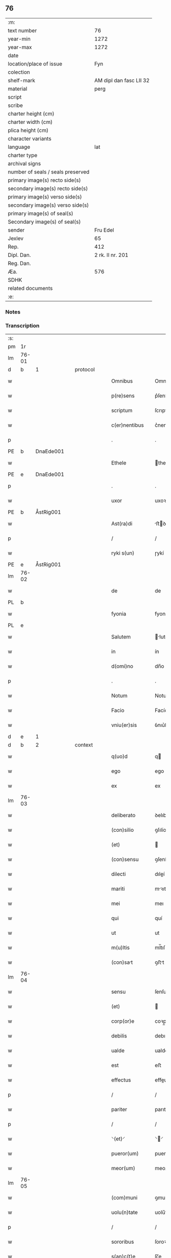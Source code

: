 ** 76

| :m:                               |                         |
| text number                       |                      76 |
| year-min                          |                    1272 |
| year-max                          |                    1272 |
| date                              |                         |
| location/place of issue           |                     Fyn |
| colection                         |                         |
| shelf-mark                        | AM dipl dan fasc LII 32 |
| material                          |                    perg |
| script                            |                         |
| scribe                            |                         |
| charter height (cm)               |                         |
| charter width (cm)                |                         |
| plica height (cm)                 |                         |
| character variants                |                         |
| language                          |                     lat |
| charter type                      |                         |
| archival signs                    |                         |
| number of seals / seals preserved |                         |
| primary image(s) recto side(s)    |                         |
| secondary image(s) recto side(s)  |                         |
| primary image(s) verso side(s)    |                         |
| secondary image(s) verso side(s)  |                         |
| primary image(s) of seal(s)       |                         |
| Secondary image(s) of seal(s)     |                         |
| sender                            |                Fru Edel |
| Jexlev                            |                      65 |
| Rep.                              |                     412 |
| Dipl. Dan.                        |        2 rk. II nr. 201 |
| Reg. Dan.                         |                         |
| Æa.                               |                     576 |
| SDHK                              |                         |
| related documents                 |                         |
| :e:                               |                         |

*** Notes


*** Transcription
| :s: |       |   |   |   |   |                  |             |   |   |   |   |     |   |   |   |             |          |          |  |    |    |    |    |
| pm  | 1r    |   |   |   |   |                  |             |   |   |   |   |     |   |   |   |             |          |          |  |    |    |    |    |
| lm  | 76-01 |   |   |   |   |                  |             |   |   |   |   |     |   |   |   |             |          |          |  |    |    |    |    |
| d  | b     | 1  |   | protocol  |   |                  |             |   |   |   |   |     |   |   |   |             |          |          |  |    |    |    |    |
| w   |       |   |   |   |   | Omnibus          | Omnıbuſ     |   |   |   |   | lat |   |   |   |       76-01 | 1:protocol |          |  |    |    |    |    |
| w   |       |   |   |   |   | p(re)sens        | p͛ſenſ       |   |   |   |   | lat |   |   |   |       76-01 | 1:protocol |          |  |    |    |    |    |
| w   |       |   |   |   |   | scriptum         | ſcrıptu    |   |   |   |   | lat |   |   |   |       76-01 | 1:protocol |          |  |    |    |    |    |
| w   |       |   |   |   |   | c(er)nentibus    | c͛nentıbuſ   |   |   |   |   | lat |   |   |   |       76-01 | 1:protocol |          |  |    |    |    |    |
| p   |       |   |   |   |   | .                | .           |   |   |   |   | lat |   |   |   |       76-01 | 1:protocol |          |  |    |    |    |    |
| PE  | b     | DnaEde001  |   |   |   |                  |             |   |   |   |   |     |   |   |   |             |          |          |  |    |    |    |    |
| w   |       |   |   |   |   | Ethele           | thele      |   |   |   |   | lat |   |   |   |       76-01 | 1:protocol |          |  |343|    |    |    |
| PE  | e     | DnaEde001  |   |   |   |                  |             |   |   |   |   |     |   |   |   |             |          |          |  |    |    |    |    |
| p   |       |   |   |   |   | .                | .           |   |   |   |   | lat |   |   |   |       76-01 | 1:protocol |          |  |    |    |    |    |
| w   |       |   |   |   |   | uxor             | uxoꝛ        |   |   |   |   | lat |   |   |   |       76-01 | 1:protocol |          |  |    |    |    |    |
| PE  | b     | ÅstRig001  |   |   |   |                  |             |   |   |   |   |     |   |   |   |             |          |          |  |    |    |    |    |
| w   |       |   |   |   |   | Ast(ra)di        | ﬅꝺí       |   |   |   |   | lat |   |   |   |       76-01 | 1:protocol |          |  |344|    |    |    |
| p   |       |   |   |   |   | /                | /           |   |   |   |   | lat |   |   |   |       76-01 | 1:protocol |          |  |344|    |    |    |
| w   |       |   |   |   |   | ryki s(un)       | ɼykí       |   |   |   |   | lat |   |   |   |       76-01 | 1:protocol |          |  |344|    |    |    |
| PE  | e     | ÅstRig001  |   |   |   |                  |             |   |   |   |   |     |   |   |   |             |          |          |  |    |    |    |    |
| lm  | 76-02 |   |   |   |   |                  |             |   |   |   |   |     |   |   |   |             |          |          |  |    |    |    |    |
| w   |       |   |   |   |   | de               | de          |   |   |   |   | lat |   |   |   |       76-02 | 1:protocol |          |  |    |    |    |    |
| PL  | b     |   |   |   |   |                  |             |   |   |   |   |     |   |   |   |             |          |          |  |    |    |    |    |
| w   |       |   |   |   |   | fyonia           | fyoní      |   |   |   |   | lat |   |   |   |       76-02 | 1:protocol |          |  |    |    |384|    |
| PL  | e     |   |   |   |   |                  |             |   |   |   |   |     |   |   |   |             |          |          |  |    |    |    |    |
| w   |       |   |   |   |   | Salutem          | lute     |   |   |   |   | lat |   |   |   |       76-02 | 1:protocol |          |  |    |    |    |    |
| w   |       |   |   |   |   | in               | ín          |   |   |   |   | lat |   |   |   |       76-02 | 1:protocol |          |  |    |    |    |    |
| w   |       |   |   |   |   | d(omi)no         | dn̅o         |   |   |   |   | lat |   |   |   |       76-02 | 1:protocol |          |  |    |    |    |    |
| p   |       |   |   |   |   | .                | .           |   |   |   |   | lat |   |   |   |       76-02 | 1:protocol |          |  |    |    |    |    |
| w   |       |   |   |   |   | Notum            | Notu       |   |   |   |   | lat |   |   |   |       76-02 | 1:protocol |          |  |    |    |    |    |
| w   |       |   |   |   |   | Facio            | Facío       |   |   |   |   | lat |   |   |   |       76-02 | 1:protocol |          |  |    |    |    |    |
| w   |       |   |   |   |   | vniu(er)sis      | ỽnıu͛ſıs     |   |   |   |   | lat |   |   |   |       76-02 | 1:protocol |          |  |    |    |    |    |
| d  | e     | 1  |   |   |   |                  |             |   |   |   |   |     |   |   |   |             |          |          |  |    |    |    |    |
| d  | b     | 2  |   | context  |   |                  |             |   |   |   |   |     |   |   |   |             |          |          |  |    |    |    |    |
| w   |       |   |   |   |   | q(uo)d           | q          |   |   |   |   | lat |   |   |   |       76-02 | 2:context |          |  |    |    |    |    |
| w   |       |   |   |   |   | ego              | ego         |   |   |   |   | lat |   |   |   |       76-02 | 2:context |          |  |    |    |    |    |
| w   |       |   |   |   |   | ex               | ex          |   |   |   |   | lat |   |   |   |       76-02 | 2:context |          |  |    |    |    |    |
| lm  | 76-03 |   |   |   |   |                  |             |   |   |   |   |     |   |   |   |             |          |          |  |    |    |    |    |
| w   |       |   |   |   |   | deliberato       | ꝺelıbeɼto  |   |   |   |   | lat |   |   |   |       76-03 | 2:context |          |  |    |    |    |    |
| w   |       |   |   |   |   | (con)silio       | ꝯſılío      |   |   |   |   | lat |   |   |   |       76-03 | 2:context |          |  |    |    |    |    |
| w   |       |   |   |   |   | (et)             |            |   |   |   |   | lat |   |   |   |       76-03 | 2:context |          |  |    |    |    |    |
| w   |       |   |   |   |   | (con)sensu       | ꝯſenſu      |   |   |   |   | lat |   |   |   |       76-03 | 2:context |          |  |    |    |    |    |
| w   |       |   |   |   |   | dilecti          | dıleí      |   |   |   |   | lat |   |   |   |       76-03 | 2:context |          |  |    |    |    |    |
| w   |       |   |   |   |   | mariti           | mꝛıtí      |   |   |   |   | lat |   |   |   |       76-03 | 2:context |          |  |    |    |    |    |
| w   |       |   |   |   |   | mei              | meı         |   |   |   |   | lat |   |   |   |       76-03 | 2:context |          |  |    |    |    |    |
| w   |       |   |   |   |   | qui              | quí         |   |   |   |   | lat |   |   |   |       76-03 | 2:context |          |  |    |    |    |    |
| w   |       |   |   |   |   | ut               | ut          |   |   |   |   | lat |   |   |   |       76-03 | 2:context |          |  |    |    |    |    |
| w   |       |   |   |   |   | m(u)ltis         | ml̅tıſ       |   |   |   |   | lat |   |   |   |       76-03 | 2:context |          |  |    |    |    |    |
| w   |       |   |   |   |   | (con)sat        | ꝯﬅt        |   |   |   |   | lat |   |   |   |       76-03 | 2:context |          |  |    |    |    |    |
| lm  | 76-04 |   |   |   |   |                  |             |   |   |   |   |     |   |   |   |             |          |          |  |    |    |    |    |
| w   |       |   |   |   |   | sensu            | ſenſu       |   |   |   |   | lat |   |   |   |       76-04 | 2:context |          |  |    |    |    |    |
| w   |       |   |   |   |   | (et)             |            |   |   |   |   | lat |   |   |   |       76-04 | 2:context |          |  |    |    |    |    |
| w   |       |   |   |   |   | corp(or)e        | coꝛp̲e       |   |   |   |   | lat |   |   |   |       76-04 | 2:context |          |  |    |    |    |    |
| w   |       |   |   |   |   | debilis          | debılıſ     |   |   |   |   | lat |   |   |   |       76-04 | 2:context |          |  |    |    |    |    |
| w   |       |   |   |   |   | ualde            | ualde       |   |   |   |   | lat |   |   |   |       76-04 | 2:context |          |  |    |    |    |    |
| w   |       |   |   |   |   | est              | eﬅ          |   |   |   |   | lat |   |   |   |       76-04 | 2:context |          |  |    |    |    |    |
| w   |       |   |   |   |   | effectus         | effeuſ     |   |   |   |   | lat |   |   |   |       76-04 | 2:context |          |  |    |    |    |    |
| p   |       |   |   |   |   | /                | /           |   |   |   |   | lat |   |   |   |       76-04 | 2:context |          |  |    |    |    |    |
| w   |       |   |   |   |   | pariter          | parıter     |   |   |   |   | lat |   |   |   |       76-04 | 2:context |          |  |    |    |    |    |
| p   |       |   |   |   |   | /                | /           |   |   |   |   | lat |   |   |   |       76-04 | 2:context |          |  |    |    |    |    |
| w   |       |   |   |   |   | ⸌(et)⸍           | ⸌⸍         |   |   |   |   | lat |   |   |   |       76-04 | 2:context |          |  |    |    |    |    |
| w   |       |   |   |   |   | pueror(um)       | pueroꝝ      |   |   |   |   | lat |   |   |   |       76-04 | 2:context |          |  |    |    |    |    |
| w   |       |   |   |   |   | meor(um)         | meoꝝ        |   |   |   |   | lat |   |   |   |       76-04 | 2:context |          |  |    |    |    |    |
| lm  | 76-05 |   |   |   |   |                  |             |   |   |   |   |     |   |   |   |             |          |          |  |    |    |    |    |
| w   |       |   |   |   |   | (com)muni        | ꝯmuní       |   |   |   |   | lat |   |   |   |       76-05 | 2:context |          |  |    |    |    |    |
| w   |       |   |   |   |   | uolu(n)tate      | uolu̅tte    |   |   |   |   | lat |   |   |   |       76-05 | 2:context |          |  |    |    |    |    |
| p   |       |   |   |   |   | /                | /           |   |   |   |   | lat |   |   |   |       76-05 | 2:context |          |  |    |    |    |    |
| w   |       |   |   |   |   | sororibus        | ſoroꝛıbuſ   |   |   |   |   | lat |   |   |   |       76-05 | 2:context |          |  |    |    |    |    |
| w   |       |   |   |   |   | s(an)c(t)e       | ſc̅e         |   |   |   |   | lat |   |   |   |       76-05 | 2:context |          |  |    |    |    |    |
| w   |       |   |   |   |   | clare            | clare       |   |   |   |   | lat |   |   |   |       76-05 | 2:context |          |  |    |    |    |    |
| PL | b |    |   |   |   |                     |                  |   |   |   |                                 |     |   |   |   |               |          |          |  |    |    |    |    |
| w   |       |   |   |   |   | roskildis        | ɼoſkıldıſ   |   |   |   |   | lat |   |   |   |       76-05 | 2:context |          |  |    |    |385|    |
| PL | e |    |   |   |   |                     |                  |   |   |   |                                 |     |   |   |   |               |          |          |  |    |    |    |    |
| p   |       |   |   |   |   | /                | /           |   |   |   |   | lat |   |   |   |       76-05 | 2:context |          |  |    |    |    |    |
| w   |       |   |   |   |   | pro              | pro         |   |   |   |   | lat |   |   |   |       76-05 | 2:context |          |  |    |    |    |    |
| w   |       |   |   |   |   | viginti          | vígıntí     |   |   |   |   | lat |   |   |   |       76-05 | 2:context |          |  |    |    |    |    |
| lm  | 76-06 |   |   |   |   |                  |             |   |   |   |   |     |   |   |   |             |          |          |  |    |    |    |    |
| w   |       |   |   |   |   | marcis           | mrcıſ      |   |   |   |   | lat |   |   |   |       76-06 | 2:context |          |  |    |    |    |    |
| w   |       |   |   |   |   | d(enariorum)     | .          |   |   |   |   | lat |   |   |   |       76-06 | 2:context |          |  |    |    |    |    |
| p   |       |   |   |   |   | .                | .           |   |   |   |   | lat |   |   |   |       76-06 | 2:context |          |  |    |    |    |    |
| w   |       |   |   |   |   | usual(is)        | uſual̅       |   |   |   |   | lat |   |   |   |       76-06 | 2:context |          |  |    |    |    |    |
| w   |       |   |   |   |   | monethe          | monethe     |   |   |   |   | lat |   |   |   |       76-06 | 2:context |          |  |    |    |    |    |
| w   |       |   |   |   |   | quas             | quaſ        |   |   |   |   | lat |   |   |   |       76-06 | 2:context |          |  |    |    |    |    |
| w   |       |   |   |   |   | eis              | eíſ         |   |   |   |   | lat |   |   |   |       76-06 | 2:context |          |  |    |    |    |    |
| w   |       |   |   |   |   | ex               | ex          |   |   |   |   | lat |   |   |   |       76-06 | 2:context |          |  |    |    |    |    |
| w   |       |   |   |   |   | debito           | debıto      |   |   |   |   | lat |   |   |   |       76-06 | 2:context |          |  |    |    |    |    |
| w   |       |   |   |   |   | soluere          | ſoluere     |   |   |   |   | lat |   |   |   |       76-06 | 2:context |          |  |    |    |    |    |
| w   |       |   |   |   |   | teneor           | teneoꝛ      |   |   |   |   | lat |   |   |   |       76-06 | 2:context |          |  |    |    |    |    |
| lm  | 76-07 |   |   |   |   |                  |             |   |   |   |   |     |   |   |   |             |          |          |  |    |    |    |    |
| w   |       |   |   |   |   | quanda(m)        | qunda̅      |   |   |   |   | lat |   |   |   |       76-07 | 2:context |          |  |    |    |    |    |
| w   |       |   |   |   |   | h(er)editate(m)  | h͛edıtte̅    |   |   |   |   | lat |   |   |   |       76-07 | 2:context |          |  |    |    |    |    |
| w   |       |   |   |   |   | que              | que         |   |   |   |   | lat |   |   |   |       76-07 | 2:context |          |  |    |    |    |    |
| w   |       |   |   |   |   | michi            | mıchí       |   |   |   |   | lat |   |   |   |       76-07 | 2:context |          |  |    |    |    |    |
| w   |       |   |   |   |   | in               | ín          |   |   |   |   | lat |   |   |   |       76-07 | 2:context |          |  |    |    |    |    |
| de  | x     |   |   |   |   |                  | erasure     |   |   |   |   |     |   |   |   |             |          |          |  |    |    |    |    |
| PL | b |    |   |   |   |                     |                  |   |   |   |                                 |     |   |   |   |               |          |          |  |    |    |    |    |
| w   |       |   |   |   |   | lalan⸠g⸡dia      | llan⸠g⸡ꝺı |   |   |   |   | lat |   |   |   |       76-07 | 2:context |          |  |    |    |386|    |
| PL | e |    |   |   |   |                     |                  |   |   |   |                                 |     |   |   |   |               |          |          |  |    |    |    |    |
| w   |       |   |   |   |   | iure             | ıuɼe        |   |   |   |   | lat |   |   |   |       76-07 | 2:context |          |  |    |    |    |    |
| w   |       |   |   |   |   | attinet          | ttínet     |   |   |   |   | lat |   |   |   |       76-07 | 2:context |          |  |    |    |    |    |
| w   |       |   |   |   |   | post             | poﬅ         |   |   |   |   | lat |   |   |   |       76-07 | 2:context |          |  |    |    |    |    |
| p   |       |   |   |   |   | /                | /           |   |   |   |   | lat |   |   |   |       76-07 | 2:context |          |  |    |    |    |    |
| w   |       |   |   |   |   | mor¦tem          | moꝛ¦te     |   |   |   |   | lat |   |   |   | 76-07—76-08 | 2:context |          |  |    |    |    |    |
| PE  | b     | PedUdn001  |   |   |   |                  |             |   |   |   |   |     |   |   |   |             |          |          |  |    |    |    |    |
| w   |       |   |   |   |   | petri            | !p̲etrı¡     |   |   |   |   | lat |   |   |   |       76-08 | 2:context |          |  |345|    |    |    |
| w   |       |   |   |   |   | d(i)c(t)i        | dc̅ı         |   |   |   |   | lat |   |   |   |       76-08 | 2:context |          |  |345|    |    |    |
| w   |       |   |   |   |   | wnyrthing        | wnyʀthíng   |   |   |   |   | lat |   |   |   |       76-08 | 2:context |          |  |345|    |    |    |
| PE  | e     | PedUdn001  |   |   |   |                  |             |   |   |   |   |     |   |   |   |             |          |          |  |    |    |    |    |
| w   |       |   |   |   |   | Iam              | I         |   |   |   |   | lat |   |   |   |       76-08 | 2:context |          |  |    |    |    |    |
| w   |       |   |   |   |   | defuncti         | defuní     |   |   |   |   | lat |   |   |   |       76-08 | 2:context |          |  |    |    |    |    |
| p   |       |   |   |   |   | /                | /           |   |   |   |   | lat |   |   |   |       76-08 | 2:context |          |  |    |    |    |    |
| w   |       |   |   |   |   | tam              | t         |   |   |   |   | lat |   |   |   |       76-08 | 2:context |          |  |    |    |    |    |
| w   |       |   |   |   |   | in               | í          |   |   |   |   | lat |   |   |   |       76-08 | 2:context |          |  |    |    |    |    |
| w   |       |   |   |   |   | mobilib(us)      | mobılıbꝫ    |   |   |   |   | lat |   |   |   |       76-08 | 2:context |          |  |    |    |    |    |
| w   |       |   |   |   |   | quam             | qu        |   |   |   |   | lat |   |   |   |       76-08 | 2:context |          |  |    |    |    |    |
| lm  | 76-09 |   |   |   |   |                  |             |   |   |   |   |     |   |   |   |             |          |          |  |    |    |    |    |
| w   |       |   |   |   |   | no(n)            | no̅          |   |   |   |   | lat |   |   |   |       76-09 | 2:context |          |  |    |    |    |    |
| w   |       |   |   |   |   | mobilib(us)      | mobılıbꝫ    |   |   |   |   | lat |   |   |   |       76-09 | 2:context |          |  |    |    |    |    |
| w   |       |   |   |   |   | Tenore           | ᴛenoꝛe      |   |   |   |   | lat |   |   |   |       76-09 | 2:context |          |  |    |    |    |    |
| w   |       |   |   |   |   | presenciu(m)     | preſecıu̅   |   |   |   |   | lat |   |   |   |       76-09 | 2:context |          |  |    |    |    |    |
| w   |       |   |   |   |   | scotho           | ſcotho      |   |   |   |   | lat |   |   |   |       76-09 | 2:context |          |  |    |    |    |    |
| w   |       |   |   |   |   | (et)             |            |   |   |   |   | lat |   |   |   |       76-09 | 2:context |          |  |    |    |    |    |
| p   |       |   |   |   |   | .                | .           |   |   |   |   | lat |   |   |   |       76-09 | 2:context |          |  |    |    |    |    |
| w   |       |   |   |   |   | assigno          | ſſıgno     |   |   |   |   | lat |   |   |   |       76-09 | 2:context |          |  |    |    |    |    |
| w   |       |   |   |   |   | libere           | lıbere      |   |   |   |   | lat |   |   |   |       76-09 | 2:context |          |  |    |    |    |    |
| w   |       |   |   |   |   | (et)             |            |   |   |   |   | lat |   |   |   |       76-09 | 2:context |          |  |    |    |    |    |
| w   |       |   |   |   |   | integ(ra)l(ite)r | ínteglr̅    |   |   |   |   | lat |   |   |   |       76-09 | 2:context |          |  |    |    |    |    |
| lm  | 76-10 |   |   |   |   |                  |             |   |   |   |   |     |   |   |   |             |          |          |  |    |    |    |    |
| w   |       |   |   |   |   | ac               | c          |   |   |   |   | lat |   |   |   |       76-10 | 2:context |          |  |    |    |    |    |
| w   |       |   |   |   |   | inp(er)petuu(m)  | ínp̲petuu̅    |   |   |   |   | lat |   |   |   |       76-10 | 2:context |          |  |    |    |    |    |
| w   |       |   |   |   |   | possid(e)ndam    | poſſıdn̅d  |   |   |   |   | lat |   |   |   |       76-10 | 2:context |          |  |    |    |    |    |
| p   |       |   |   |   |   | .                | .           |   |   |   |   | lat |   |   |   |       76-10 | 2:context |          |  |    |    |    |    |
| d  | e     | 2  |   |   |   |                  |             |   |   |   |   |     |   |   |   |             |          |          |  |    |    |    |    |
| d  | b     | 3  |   | eschatocol  |   |                  |             |   |   |   |   |     |   |   |   |             |          |          |  |    |    |    |    |
| w   |       |   |   |   |   | Jn               | Jn          |   |   |   |   | lat |   |   |   |       76-10 | 3:eschatocol |          |  |    |    |    |    |
| w   |       |   |   |   |   | cuj(us)          | cuȷꝰ        |   |   |   |   | lat |   |   |   |       76-10 | 3:eschatocol |          |  |    |    |    |    |
| w   |       |   |   |   |   | rei              | reı         |   |   |   |   | lat |   |   |   |       76-10 | 3:eschatocol |          |  |    |    |    |    |
| w   |       |   |   |   |   | testimoniu(m)    | teﬅımonıu̅   |   |   |   |   | lat |   |   |   |       76-10 | 3:eschatocol |          |  |    |    |    |    |
| w   |       |   |   |   |   | sigillu(m)       | ſıgıllu̅     |   |   |   |   | lat |   |   |   |       76-10 | 3:eschatocol |          |  |    |    |    |    |
| w   |       |   |   |   |   | meu(m)           | meu̅         |   |   |   |   | lat |   |   |   |       76-10 | 3:eschatocol |          |  |    |    |    |    |
| w   |       |   |   |   |   | duxi             | duxí        |   |   |   |   | lat |   |   |   |       76-10 | 3:eschatocol |          |  |    |    |    |    |
| lm  | 76-11 |   |   |   |   |                  |             |   |   |   |   |     |   |   |   |             |          |          |  |    |    |    |    |
| w   |       |   |   |   |   | p(re)senti       | p͛ſentí      |   |   |   |   | lat |   |   |   |       76-11 | 3:eschatocol |          |  |    |    |    |    |
| w   |       |   |   |   |   | sc(ri)pto        | ſcpto      |   |   |   |   | lat |   |   |   |       76-11 | 3:eschatocol |          |  |    |    |    |    |
| w   |       |   |   |   |   | appo(e)nd(um)    | on̅       |   |   |   |   | lat |   |   |   |       76-11 | 3:eschatocol |          |  |    |    |    |    |
| p   |       |   |   |   |   | .                | .           |   |   |   |   | lat |   |   |   |       76-11 | 3:eschatocol |          |  |    |    |    |    |
| w   |       |   |   |   |   | Dat(um)          | Dt̅         |   |   |   |   | lat |   |   |   |       76-11 | 3:eschatocol |          |  |    |    |    |    |
| PL  | b     |   |   |   |   |                  |             |   |   |   |   |     |   |   |   |             |          |          |  |    |    |    |    |
| w   |       |   |   |   |   | Fyonie           | Fyoníe      |   |   |   |   | lat |   |   |   |       76-11 | 3:eschatocol |          |  |    |    |387|    |
| PL  | e     |   |   |   |   |                  |             |   |   |   |   |     |   |   |   |             |          |          |  |    |    |    |    |
| w   |       |   |   |   |   | anno             | nno        |   |   |   |   | lat |   |   |   |       76-11 | 3:eschatocol |          |  |    |    |    |    |
| w   |       |   |   |   |   | d(omi)ni         | dn̅i         |   |   |   |   | lat |   |   |   |       76-11 | 3:eschatocol |          |  |    |    |    |    |
| p   |       |   |   |   |   | .                | .           |   |   |   |   | lat |   |   |   |       76-11 | 3:eschatocol |          |  |    |    |    |    |
| n   |       |   |   |   |   | mͦ                | ͦ           |   |   |   |   | lat |   |   |   |       76-11 | 3:eschatocol |          |  |    |    |    |    |
| p   |       |   |   |   |   | .                | .           |   |   |   |   | lat |   |   |   |       76-11 | 3:eschatocol |          |  |    |    |    |    |
| n   |       |   |   |   |   | ccͦ               | cͦc          |   |   |   |   | lat |   |   |   |       76-11 | 3:eschatocol |          |  |    |    |    |    |
| p   |       |   |   |   |   | .                | .           |   |   |   |   | lat |   |   |   |       76-11 | 3:eschatocol |          |  |    |    |    |    |
| n   |       |   |   |   |   | Lxxͦ              | Lxͦx         |   |   |   |   | lat |   |   |   |       76-11 | 3:eschatocol |          |  |    |    |    |    |
| p   |       |   |   |   |   | .                | .           |   |   |   |   | lat |   |   |   |       76-11 | 3:eschatocol |          |  |    |    |    |    |
| w   |       |   |   |   |   | S(e)c(un)do      | cdo       |   |   |   |   | lat |   |   |   |       76-11 | 3:eschatocol |          |  |    |    |    |    |
| p   |       |   |   |   |   | .                | .           |   |   |   |   | lat |   |   |   |       76-11 | 3:eschatocol |          |  |    |    |    |    |
| d  | e     | 3  |   |   |   |                  |             |   |   |   |   |     |   |   |   |             |          |          |  |    |    |    |    |
| :e: |       |   |   |   |   |                  |             |   |   |   |   |     |   |   |   |             |          |          |  |    |    |    |    |